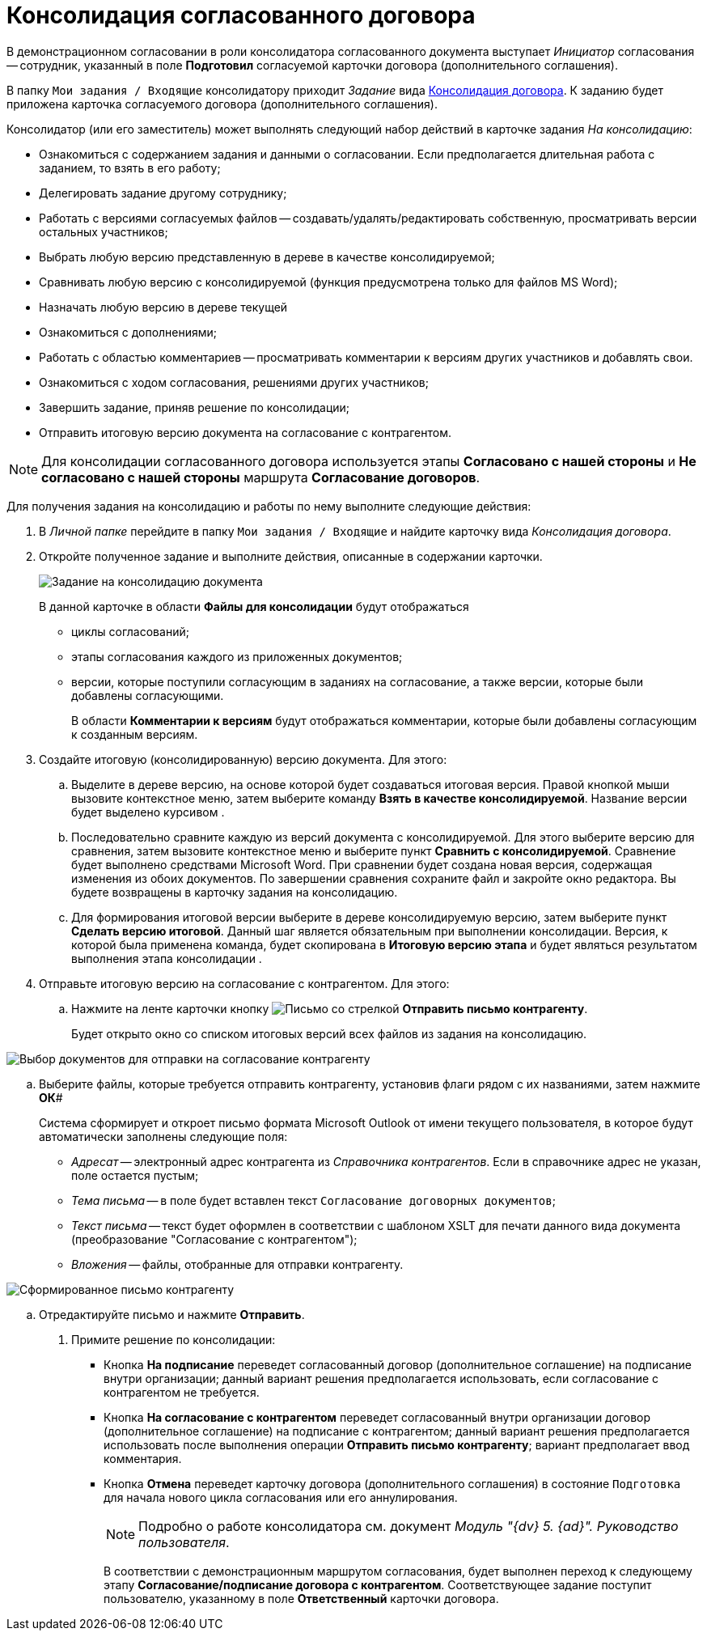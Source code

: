= Консолидация согласованного договора

В демонстрационном согласовании в роли консолидатора согласованного документа выступает _Инициатор_ согласования -- сотрудник, указанный в поле *Подготовил* согласуемой карточки договора (дополнительного соглашения).

В папку `Мои задания / Входящие` консолидатору приходит _Задание_ вида xref:dm-cards/consolidation/card.adoc[Консолидация договора]. К заданию будет приложена карточка согласуемого договора (дополнительного соглашения).

Консолидатор (или его заместитель) может выполнять следующий набор действий в карточке задания _На консолидацию_:

* Ознакомиться с содержанием задания и данными о согласовании. Если предполагается длительная работа с заданием, то взять в его работу;
* Делегировать задание другому сотруднику;
* Работать с версиями согласуемых файлов -- создавать/удалять/редактировать собственную, просматривать версии остальных участников;
* Выбрать любую версию представленную в дереве в качестве консолидируемой;
* Сравнивать любую версию с консолидируемой (функция предусмотрена только для файлов MS Word);
* Назначать любую версию в дереве текущей
* Ознакомиться с дополнениями;
* Работать с областью комментариев -- просматривать комментарии к версиям других участников и добавлять свои.
* Ознакомиться с ходом согласования, решениями других участников;
* Завершить задание, приняв решение по консолидации;
* Отправить итоговую версию документа на согласование с контрагентом.

[NOTE]
====
Для консолидации согласованного договора используется этапы *Согласовано с нашей стороны* и *Не согласовано с нашей стороны* маршрута *Согласование договоров*.
====

Для получения задания на консолидацию и работы по нему выполните следующие действия:

[[task_vkr_4kf_pm__steps_rpc_skf_pm]]
. В _Личной папке_ перейдите в папку `Мои задания / Входящие` и найдите карточку вида _Консолидация договора_.
. Откройте полученное задание и выполните действия, описанные в содержании карточки.
+
image::task-tab-consolidation.png[Задание на консолидацию документа]
+
В данной карточке в области *Файлы для консолидации* будут отображаться

* циклы согласований;
* этапы согласования каждого из приложенных документов;
* версии, которые поступили согласующим в заданиях на согласование, а также версии, которые были добавлены согласующими.
+
В области *Комментарии к версиям* будут отображаться комментарии, которые были добавлены согласующим к созданным версиям.
. Создайте итоговую (консолидированную) версию документа. Для этого:
[loweralpha]
.. Выделите в дереве версию, на основе которой будет создаваться итоговая версия. Правой кнопкой мыши вызовите контекстное меню, затем выберите команду *Взять в качестве консолидируемой*. Название версии будет выделено курсивом .
.. Последовательно сравните каждую из версий документа с консолидируемой. Для этого выберите версию для сравнения, затем вызовите контекстное меню и выберите пункт *Сравнить с консолидируемой*. Сравнение будет выполнено средствами Microsoft Word. При сравнении будет создана новая версия, содержащая изменения из обоих документов. По завершении сравнения сохраните файл и закройте окно редактора. Вы будете возвращены в карточку задания на консолидацию.
.. Для формирования итоговой версии выберите в дереве консолидируемую версию, затем выберите пункт *Сделать версию итоговой*. Данный шаг является обязательным при выполнении консолидации. Версия, к которой была применена команда, будет скопирована в *Итоговую версию этапа* и будет являться результатом выполнения этапа консолидации .
. Отправьте итоговую версию на согласование с контрагентом. Для этого:
[loweralpha]
.. Нажмите на ленте карточки кнопку image:buttons/letter-send.png[Письмо со стрелкой] *Отправить письмо контрагенту*.
+
Будет открыто окно со списком итоговых версий всех файлов из задания на консолидацию.

image::send_letter_contragent.png[Выбор документов для отправки на согласование контрагенту]
.. Выберите файлы, которые требуется отправить контрагенту, установив флаги рядом с их названиями, затем нажмите *ОК*#
+
Система сформирует и откроет письмо формата Microsoft Outlook от имени текущего пользователя, в которое будут автоматически заполнены следующие поля:

* _Адресат_ -- электронный адрес контрагента из _Справочника контрагентов_. Если в справочнике адрес не указан, поле остается пустым;
* _Тема письма_ -- в поле будет вставлен текст `Согласование договорных документов`;
* _Текст письма_ -- текст будет оформлен в соответствии с шаблоном XSLT для печати данного вида документа (преобразование "Согласование с контрагентом");
* _Вложения_ -- файлы, отобранные для отправки контрагенту.

image::Email_to_contragent.png[Сформированное письмо контрагенту]
.. Отредактируйте письмо и нажмите *Отправить*.
. Примите решение по консолидации:
* Кнопка *На подписание* переведет согласованный договор (дополнительное соглашение) на подписание внутри организации; данный вариант решения предполагается использовать, если согласование с контрагентом не требуется.
* Кнопка *На согласование с контрагентом* переведет согласованный внутри организации договор (дополнительное соглашение) на подписание с контрагентом; данный вариант решения предполагается использовать после выполнения операции *Отправить письмо контрагенту*; вариант предполагает ввод комментария.
* Кнопка *Отмена* переведет карточку договора (дополнительного соглашения) в состояние `Подготовка` для начала нового цикла согласования или его аннулирования.
+
[NOTE]
====
Подробно о работе консолидатора см. документ _Модуль "{dv} 5. {ad}". Руководство пользователя_.
====
+
В соответствии с демонстрационным маршрутом согласования, будет выполнен переход к следующему этапу *Согласование/подписание договора с контрагентом*. Соответствующее задание поступит пользователю, указанному в поле *Ответственный* карточки договора.
